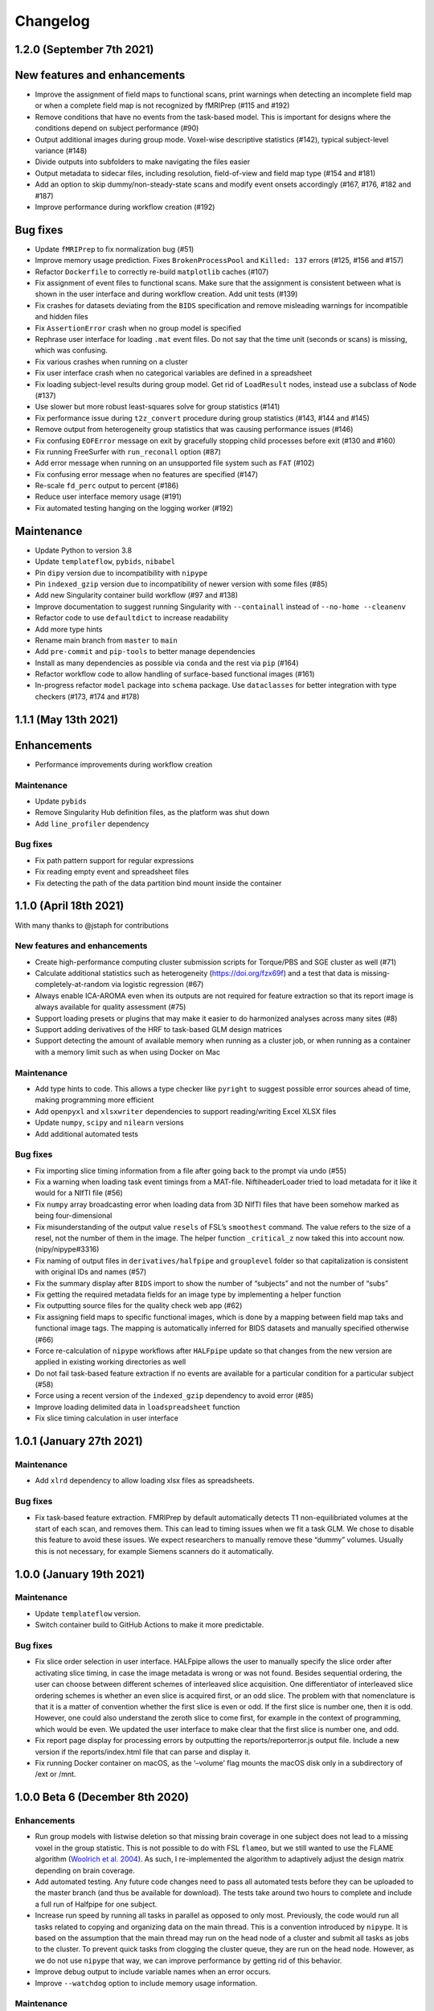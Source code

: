 Changelog
=========

1.2.0 (September 7th 2021)
--------------------------

New features and enhancements
-----------------------------

-  Improve the assignment of field maps to functional scans, print
   warnings when detecting an incomplete field map or when a complete
   field map is not recognized by fMRIPrep (#115 and #192)
-  Remove conditions that have no events from the task-based model. This
   is important for designs where the conditions depend on subject
   performance (#90)
-  Output additional images during group mode. Voxel-wise descriptive
   statistics (#142), typical subject-level variance (#148)
-  Divide outputs into subfolders to make navigating the files easier
-  Output metadata to sidecar files, including resolution, field-of-view
   and field map type (#154 and #181)
-  Add an option to skip dummy/non-steady-state scans and modify event
   onsets accordingly (#167, #176, #182 and #187)
-  Improve performance during workflow creation (#192)

Bug fixes
---------

-  Update ``fMRIPrep`` to fix normalization bug (#51)
-  Improve memory usage prediction. Fixes ``BrokenProcessPool`` and
   ``Killed: 137`` errors (#125, #156 and #157)
-  Refactor ``Dockerfile`` to correctly re-build ``matplotlib`` caches
   (#107)
-  Fix assignment of event files to functional scans. Make sure that the
   assignment is consistent between what is shown in the user interface
   and during workflow creation. Add unit tests (#139)
-  Fix crashes for datasets deviating from the ``BIDS`` specification
   and remove misleading warnings for incompatible and hidden files
-  Fix ``AssertionError`` crash when no group model is specified
-  Rephrase user interface for loading ``.mat`` event files. Do not say
   that the time unit (seconds or scans) is missing, which was
   confusing.
-  Fix various crashes when running on a cluster
-  Fix user interface crash when no categorical variables are defined in
   a spreadsheet
-  Fix loading subject-level results during group model. Get rid of
   ``LoadResult`` nodes, instead use a subclass of ``Node`` (#137)
-  Use slower but more robust least-squares solve for group statistics
   (#141)
-  Fix performance issue during ``t2z_convert`` procedure during group
   statistics (#143, #144 and #145)
-  Remove output from heterogeneity group statistics that was causing
   performance issues (#146)
-  Fix confusing ``EOFError`` message on exit by gracefully stopping
   child processes before exit (#130 and #160)
-  Fix running FreeSurfer with ``run_reconall`` option (#87)
-  Add error message when running on an unsupported file system such as
   ``FAT`` (#102)
-  Fix confusing error message when no features are specified (#147)
-  Re-scale ``fd_perc`` output to percent (#186)
-  Reduce user interface memory usage (#191)
-  Fix automated testing hanging on the logging worker (#192)

Maintenance
-----------

-  Update Python to version 3.8
-  Update ``templateflow``, ``pybids``, ``nibabel``
-  Pin ``dipy`` version due to incompatibility with ``nipype``
-  Pin ``indexed_gzip`` version due to incompatibility of newer version
   with some files (#85)
-  Add new Singularity container build workflow (#97 and #138)
-  Improve documentation to suggest running Singularity with
   ``--containall`` instead of ``--no-home --cleanenv``
-  Refactor code to use ``defaultdict`` to increase readability
-  Add more type hints
-  Rename main branch from ``master`` to ``main``
-  Add ``pre-commit`` and ``pip-tools`` to better manage dependencies
-  Install as many dependencies as possible via ``conda`` and the rest
   via ``pip`` (#164)
-  Refactor workflow code to allow handling of surface-based functional
   images (#161)
-  In-progress refactor ``model`` package into ``schema`` package. Use
   ``dataclasses`` for better integration with type checkers (#173, #174
   and #178)

1.1.1 (May 13th 2021)
---------------------

Enhancements
------------

-  Performance improvements during workflow creation

.. _maintenance-1:

Maintenance
~~~~~~~~~~~

-  Update ``pybids``
-  Remove Singularity Hub definition files, as the platform was shut
   down
-  Add ``line_profiler`` dependency

.. _bug-fixes-1:

Bug fixes
~~~~~~~~~

-  Fix path pattern support for regular expressions
-  Fix reading empty event and spreadsheet files
-  Fix detecting the path of the data partition bind mount inside the
   container

1.1.0 (April 18th 2021)
-----------------------

With many thanks to @jstaph for contributions

.. _new-features-and-enhancements-1:

New features and enhancements
~~~~~~~~~~~~~~~~~~~~~~~~~~~~~

-  Create high-performance computing cluster submission scripts for
   Torque/PBS and SGE cluster as well (#71)
-  Calculate additional statistics such as heterogeneity
   (https://doi.org/fzx69f) and a test that data is
   missing-completely-at-random via logistic regression (#67)
-  Always enable ICA-AROMA even when its outputs are not required for
   feature extraction so that its report image is always available for
   quality assessment (#75)
-  Support loading presets or plugins that may make it easier to do
   harmonized analyses across many sites (#8)
-  Support adding derivatives of the HRF to task-based GLM design
   matrices
-  Support detecting the amount of available memory when running as a
   cluster job, or when running as a container with a memory limit such
   as when using Docker on Mac

.. _maintenance-2:

Maintenance
~~~~~~~~~~~

-  Add type hints to code. This allows a type checker like ``pyright``
   to suggest possible error sources ahead of time, making programming
   more efficient
-  Add ``openpyxl`` and ``xlsxwriter`` dependencies to support
   reading/writing Excel XLSX files
-  Update ``numpy``, ``scipy`` and ``nilearn`` versions
-  Add additional automated tests

.. _bug-fixes-2:

Bug fixes
~~~~~~~~~

-  Fix importing slice timing information from a file after going back
   to the prompt via undo (#55)
-  Fix a warning when loading task event timings from a MAT-file.
   NiftiheaderLoader tried to load metadata for it like it would for a
   NIfTI file (#56)
-  Fix ``numpy`` array broadcasting error when loading data from 3D
   NIfTI files that have been somehow marked as being four-dimensional
-  Fix misunderstanding of the output value ``resels`` of FSL’s
   ``smoothest`` command. The value refers to the size of a resel, not
   the number of them in the image. The helper function ``_critical_z``
   now taked this into account now. (nipy/nipype#3316)
-  Fix naming of output files in ``derivatives/halfpipe`` and
   ``grouplevel`` folder so that capitalization is consistent with
   original IDs and names (#57)
-  Fix the summary display after ``BIDS`` import to show the number of
   “subjects” and not the number of “subs”
-  Fix getting the required metadata fields for an image type by
   implementing a helper function
-  Fix outputting source files for the quality check web app (#62)
-  Fix assigning field maps to specific functional images, which is done
   by a mapping between field map taks and functional image tags. The
   mapping is automatically inferred for BIDS datasets and manually
   specified otherwise (#66)
-  Force re-calculation of ``nipype`` workflows after ``HALFpipe``
   update so that changes from the new version are applied in existing
   working directories as well
-  Do not fail task-based feature extraction if no events are available
   for a particular condition for a particular subject (#58)
-  Force using a recent version of the ``indexed_gzip`` dependency to
   avoid error (#85)
-  Improve loading delimited data in ``loadspreadsheet`` function
-  Fix slice timing calculation in user interface

1.0.1 (January 27th 2021)
-------------------------

.. _maintenance-3:

Maintenance
~~~~~~~~~~~

-  Add ``xlrd`` dependency to allow loading xlsx files as spreadsheets.

.. _bug-fixes-3:

Bug fixes
~~~~~~~~~

-  Fix task-based feature extraction. FMRIPrep by default automatically
   detects T1 non-equilibriated volumes at the start of each scan, and
   removes them. This can lead to timing issues when we fit a task GLM.
   We chose to disable this feature to avoid these issues. We expect
   researchers to manually remove these “dummy” volumes. Usually this is
   not necessary, for example Siemens scanners do it automatically.

1.0.0 (January 19th 2021)
-------------------------

.. _maintenance-4:

Maintenance
~~~~~~~~~~~

-  Update ``templateflow`` version.
-  Switch container build to GitHub Actions to make it more predictable.

.. _bug-fixes-4:

Bug fixes
~~~~~~~~~

-  Fix slice order selection in user interface. HALFpipe allows the user
   to manually specify the slice order after activating slice timing, in
   case the image metadata is wrong or was not found. Besides sequential
   ordering, the user can choose between different schemes of
   interleaved slice acquisition. One differentiator of interleaved
   slice ordering schemes is whether an even slice is acquired first, or
   an odd slice. The problem with that nomenclature is that it is a
   matter of convention whether the first slice is even or odd. If the
   first slice is number one, then it is odd. However, one could also
   understand the zeroth slice to come first, for example in the context
   of programming, which would be even. We updated the user interface to
   make clear that the first slice is number one, and odd.
-  Fix report page display for processing errors by outputting the
   reports/reporterror.js output file. Include a new version if the
   reports/index.html file that can parse and display it.
-  Fix running Docker container on macOS, as the ‘–volume’ flag mounts
   the macOS disk only in a subdirectory of /ext or /mnt.

1.0.0 Beta 6 (December 8th 2020)
--------------------------------

.. _enhancements-1:

Enhancements
~~~~~~~~~~~~

-  Run group models with listwise deletion so that missing brain
   coverage in one subject does not lead to a missing voxel in the group
   statistic. This is not possible to do with FSL ``flameo``, but we
   still wanted to use the FLAME algorithm (`Woolrich et
   al. 2004 <https://doi.org/10.1016/j.neuroimage.2003.12.023>`__). As
   such, I re-implemented the algorithm to adaptively adjust the design
   matrix depending on brain coverage.
-  Add automated testing. Any future code changes need to pass all
   automated tests before they can be uploaded to the master branch (and
   thus be available for download). The tests take around two hours to
   complete and include a full run of Halfpipe for one subject.
-  Increase run speed by running all tasks in parallel as opposed to
   only most. Previously, the code would run all tasks related to
   copying and organizing data on the main thread. This is a convention
   introduced by ``nipype``. It is based on the assumption that the main
   thread may run on the head node of a cluster and submit all tasks as
   jobs to the cluster. To prevent quick tasks from clogging the cluster
   queue, they are run on the head node. However, as we do not use
   ``nipype`` that way, we can improve performance by getting rid of
   this behavior.
-  Improve debug output to include variable names when an error occurs.
-  Improve ``--watchdog`` option to include memory usage information.

.. _maintenance-5:

Maintenance
~~~~~~~~~~~

-  Bump ``pybids``, ``fmriprep``, ``smriprep``, ``niworkflows``,
   ``nipype`` and ``templateflow`` versions.

.. _bug-fixes-5:

Bug fixes
~~~~~~~~~

-  Fix design matrix specification with numeric subject names and
   leading zeros.
-  Fix design matrix specification of F-contrasts.
-  Fix selecting subjects by group for numeric group names.
-  Fix an error with seed connectivity when excluding a seed due to
   missing brain coverage (#19).
-  Force output file names to be BIDS compatible and improve their
   naming.
-  Stop ``fmriprep`` from creating a ``work`` folder in the Halfpipe
   working directory.

1.0.0 Beta 5 (October 29th 2020)
--------------------------------

.. _enhancements-2:

Enhancements
~~~~~~~~~~~~

-  Implement continuous integration that runs automated tests of any
   changes in code. This means that, if implemented correctly, bugs that
   are fixed once can be covered by these tests so that they are not
   accidentally introduced again further down the line. This approach is
   called regression testing.
-  Add codecov plugin to monitor the percentage of code that is covered
   by automated tests. Halfpipe is currently at 2%, which is very low,
   but this will improve over time as we write more testing code.
-  Improve granularity of the ``--keep`` automatic intermediate file
   deletion so that more files are deleted, and add automated tests to
   verify the correctness of file deletion decisions.
-  Add ``--nipype-resource-monitor`` command line option to monitor
   memory usage of the workflow and thus diagnose memory issues
-  Re-implement logging code to run in a separate process, reducing the
   burden on the main process. This works by passing a Python
   ``multiprocessing.Queue`` to all nipype worker processes, so that all
   workers put log messages into the queue using a
   ``logging.handlers.QueueHandler``. I then implemented a listener that
   would read from this queue and route the log messages to the
   appropriate log files and the terminal standard output. I first
   implemented the listener with ``threading``. Threading is a simple
   way to circumvent I/O delays slowing down the main code. With
   threading, the Python interpreter switches between the logging and
   main threads regularly. As a result, when the logging thread waits
   for the operating system to write to disk or to acquire a file lock,
   the main thread can do work in the meantime, and vice versa. Very
   much unexpectedly, this code led to segmentation faults in Python. To
   better diagnose these errors, I refactored the logging thread to a
   separate process, because I thought there may be some kind of problem
   with threading. Through this work, I discovered that I was using a
   different ``multiprocessing`` context for instantiating the logging
   queue and the nipype workers, which caused the segmentation faults.
   Even though it is now unnecessary, I decided to keep the refactored
   code with logging in a separate process, because there are no
   downsides and I had already put the work in.
-  Re-phrase some logging messages for improved clarity.
-  Refactor command line argument parser and dispatch code to a separate
   module to increase code clarity and readability.
-  Refactor spreadsheet loading code to new parse module.
-  Print warnings when encountering invalid NIfTI file headers.
-  Avoid unnecessary re-runs of preprocessing steps by naming workflows
   using hashes instead of counts. This way adding/removing features and
   settings from the spec.json can be more efficient if intermediate
   results are kept.
-  Refactor ``--watchdog`` code
-  Refactor workflow code to use the new collect_boldfiles function to
   decide which functional images to pre-process and which to exclude
   from processing. The collect_boldfiles function implements new rules
   to resolve duplicate files. If multiple functional images with the
   same tags are found, for example identical subject name, task and run
   number, only one will be included. Ideally, users would delete such
   duplicate files before running Halfpipe, but we also do not want
   Halfpipe to fail in these cases. Two heuristic rules are used: 1) Use
   the longer functional image. Usually, the shorter image will be a
   scan that was aborted due to technical issues and had to be repeated.
   2) If both images have the same number of volumes, the one with the
   alphabetically last file name will be used.

.. _maintenance-6:

Maintenance
~~~~~~~~~~~

-  Apply pylint code style rules.
-  Refactor automated tests to use pytest fixtures.

.. _bug-fixes-6:

Bug fixes
~~~~~~~~~

-  Log all warning messages but reduce the severity level of warnings
   that are known to be benign.
-  Fix custom interfaces MaskCoverage, MergeMask, and others based on
   the Transformer class to not discard the NIfTI header when outputting
   the transformed images
-  Fix execution stalling when the logger is unable to acquire a lock on
   the log file. Use the ``flufl.lock`` package for hard link-based file
   locking, which is more robust on distributed file systems and NFS.
   Add a fallback to regular ``fcntl``-based locking if that fails, and
   another fallback to circumvent log file locking entirely, so that
   logs will always be written out no matter what (#10).
-  Fix accidentally passing T1w images to fmriprep that don’t have
   corresponding functional images.
-  Fix merging multiple exclude.json files when quality control is done
   collaboratively.
-  Fix displaying a warning for README and dataset_description.json
   files in BIDS datasets.
-  Fix parsing phase encoding direction from user interface to not only
   parse the axis but also the direction. Before, there was no
   difference between selecting anterior-to-posterior and
   posterior-to-anterior, which is incorrect.
-  Fix loading repetition time coded in milliseconds or microseconds
   from NIfTI files (#13).
-  Fix error when trying to load repetition time from 3D NIfTI file
   (#12).
-  Fix spreadsheet loading with UTF-16 file encoding (#3).
-  Fix how missing values are displayed in the user interface when
   checking metadata.
-  Fix unnecessary inconsistent setting warnings in the user interface.

1.0.0 Beta 4 (October 1st 2020)
-------------------------------

.. _enhancements-3:

Enhancements
~~~~~~~~~~~~

-  ENH: Add adaptive memory requirement for the submit script generated
   by ``--use-cluster``
-  ENH: Output the proportion of seeds and atlas region that is covered
   by the brain mask to the sidecar JSON file as key ``Coverage``
-  ENH: Add option to exclude seeds and atlas regions that do not meet a
   user-specified ``Coverage`` threshold
-  ENH: More detailed display of missing metadata in user interface
-  ENH: More robust handling of NIfTI headers

.. _maintenance-7:

Maintenance
~~~~~~~~~~~

-  MAINT: Update ``fmriprep`` to latest release 20.2.0
-  MAINT: Update ``setup.cfg`` with latest ``pandas``, ``smriprep``,
   ``mriqc`` and ``niworkflows``
-  MAINT: Update ``Dockerfile`` and ``Singularity`` recipes to use the
   latest version of ``fmriprep``

.. _bug-fixes-7:

Bug fixes
~~~~~~~~~

-  FIX: Fix an error that occurred when first level design matrices are
   sometimes passed to the higher level model code alongside the actual
   statistics
-  FIX: Missing sidecar JSON file for atlas-based connectivity features
-  FIX: Allow reading of spreadsheets that contain byte-order marks (#3)
-  FIX: Incorrect file name for execgraphs file was generated or the
   submit script generated by ``--use-cluster``
-  FIX: Misleading warning for inconsistencies between NIfTI header
   ``slice_duration`` and repetition time
-  FIX: Ignore additional misleading warnings
-  FIX: Incorrect regular expression to select aCompCor columns from
   confounds
-  FIX: Detect all exclude.json files in workdir
-  FIX: Replace existing derivatives if nipype outputs have been
   overwritten

1.0.0 Beta 3 (September 14th 2020)
----------------------------------

.. _enhancements-4:

Enhancements
~~~~~~~~~~~~

-  ENH: Implement listwise deletion for missing values in linear model
   via the new filter type ``missing``
-  ENH: Allow the per-variable specification of missing value strategy
   for linear models, either listwise deletion (default) or mean
   substitution
-  ENH: Add validators for metadata
-  ENH: Allow slice timing to be specified by selecting the slice order
   from a menu
-  ENH: Add option ``Add another feature`` when using a working
   directory with existing ``spec.json``
-  ENH: Add minimum region coverage option for atlas-based connectivity

.. _maintenance-8:

Maintenance
~~~~~~~~~~~

-  MAINT: Update ``setup.cfg`` with latest ``nipype``, ``fmriprep``,
   ``smriprep`` and ``niworkflows`` versions

.. _bug-fixes-8:

Bug fixes
~~~~~~~~~

-  FIX: Do not crash when ``MergeColumns`` ``row_index`` is empty
-  FIX: Remove invalid fields from result in ``AggregateResultdicts``
-  FIX: Show slice timing option for BIDS datasets
-  FIX: Correctly store manually specified slice timing in the
   ``spec.json`` for BIDS datasets
-  FIX: Build ``nitime`` dependency from source to avoid build error
-  FIX: Do not crash when confounds contain ``n/a`` values in
   ``init_confounds_regression_wf``
-  FIX: Adapt code to new ``fmriprep`` and ``niworkflows`` versions
-  FIX: Correct capitalization in fixed effects aggregate model names
-  FIX: Do not show group model option for atlas-based connectivity
   features
-  FIX: Rename output files so that ``contrast`` from task-based
   features becomes ``taskcontrast`` to avoid conflict with the contrast
   names in group-level models
-  FIX: Catch input file errors in report viewer so that it doesn’t
   crash
-  FIX: Improve naming of group level design matrix TSV files

1.0.0 Beta 2 (August 16th 2020)
-------------------------------

-  **Slice timing:** Upon user request, ``HALFpipe`` now exposes
   ``fmriprep``\ ’s slice timing option. In ``fmriprep``, this option is
   set once when starting. As such, it is currently not possible to
   either a) do slice timing for only part of the images or b)
   simultaneously output a slice timed and a non-slice timed
   preprocessed image. For both of these cases we recommend doing
   multiple runs of ``HALFpipe``, and to repeat quality control for
   both.
-  **Metadata loading and verification:** A lot of different metadata is
   required for the correct functioning of ``HALFpipe``. Usually, the
   way metadata is stored has some user-specific idiosyncrasies and
   conventions that can be difficult to automate around. For this
   reason, we have decided to prompt the user to verify and/or enter any
   and every metadata value. To streamline this process, ``HALFpipe``
   attempts to load metadata a) from a “sidecar” JSON file placed next
   to the target file, or b) from the NIFTI header. If neither is
   possible, the user is prompted to manually enter the required
   parameter
-  **Output multiple preprocessed image files:** The user interface now
   supports outputting different preprocessed image files with different
   settings. For these files, we expose the full breadth of settings
   available in ``HALFpipe``. Specifically, these are:

   1. *Grand mean scaling*
   2. *Spatial smoothing*, implemented using AFNI ``3dBlurInMask``
   3. *Temporal filtering*

      -  *Gaussian-weighted*, using a custom implementation of the
         algorithm used by FSL ``fslmaths -bptf``. This algorithm is
         explained in the “Trend Removal” section of `Marchini & Ripley
         (2000) <https://doi.org/10.1006/nimg.2000.0628>`__
      -  *Frequency-based*, implemented using AFNI ``3dTproject``

   4. *ICA-AROMA*, using a custom implementation of the algorithm used
      by FSL ``fsl_regfilt``
   5. *Confounds regression*, using a custom implementation of the
      algorithm used by FSL ``fsl_regfilt -a``

-  **Simpler use on cluster systems:** We added the command line option
   ``—-use-cluster``. When this command line option is added to the end
   of the command, we automatically a) divide the workflow into one
   subject chunks and

   b) instead of running, output a template cluster submit script called
      ``submit.slurm.sh``. This script is made for SLURM clusters, but
      can easily be adapted to other systems

-  **Output files now follow the BIDS derivatives naming scheme:** We
   value interoperability with other software. ```HALFpipe``
   outputs <https://github.com/mindandbrain/halfpipe#5-outputs>`__ can
   now be automatically be parsed by software that accepts BIDS
   derivatives
-  **Additional output files:** For every statistical map, we place a
   BIDS-conforming JSON file containing a summary of the preprocessing
   settings, and a list of the raw data files that were used for the
   analysis (``RawSources``)

   -  *Task-based:* Design matrix, contrast matrix
   -  *Seed-based connectivity:* Design matrix, contrast matrix, mean
      tSNR of the seed region (``MeanTSNR``)
   -  *Dual regression:* Design matrix, contrast matrix, mean tSNR of
      the component (``MeanTSNR``)
   -  *Atlas-based connectivity matrix:* List of mean tSNR values of the
      atlas region (``MeanTSNR``)
   -  *Group models:* Design matrix, contrast matrix

-  **Improved confounds handling:** `Lindquist et
   al. (2018) <https://doi.org/10.1101/407676>`__ find that in
   preprocessing pipelines, “later preprocessing steps can reintroduce
   artifacts previously removed from the data in prior preprocessing
   steps”. This happens because individual preprocessing steps are not
   necessarily orthogonal. To circumvent this issue they recommend
   “sequential orthogonalization of covariates/linear filters performed
   in series.” We have now implemented this strategy in ``HALFpipe``.
   Note that this means that when grand mean scaling is active,
   confounds time series are also scaled, meaning that values such as
   ``framewise displacement`` can not be interpreted as millimeters
   anymore.
-  **Recovering from errors:** Even if one subject fails, group
   statistics will still be run and available. This can be useful when
   data quality issues make specific preprocessing steps fail
